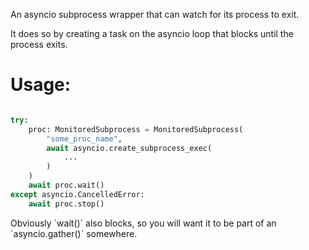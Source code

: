 An asyncio subprocess wrapper that can watch for its process to exit.

It does so by creating a task on the asyncio loop that blocks until the process exits.

* Usage:

#+BEGIN_SRC python

  try:
      proc: MonitoredSubprocess = MonitoredSubprocess(
          "some_proc_name",
          await asyncio.create_subprocess_exec(
              ...
          )
      )
      await proc.wait()
  except asyncio.CancelledError:
      await proc.stop()

#+END_SRC

Obviously `wait()` also blocks, so you will want it to be part of an
`asyncio.gather()` somewhere.


